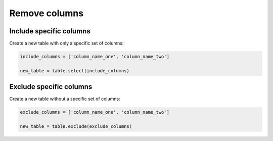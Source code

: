 ==============
Remove columns
==============

Include specific columns
=========================

Create a new table with only a specific set of columns:

.. code-block:: python

    include_columns = ['column_name_one', 'column_name_two']

    new_table = table.select(include_columns)
    
Exclude specific columns
========================

Create a new table without a specific set of columns:

.. code-block:: python

    exclude_columns = ['column_name_one', 'column_name_two']

    new_table = table.exclude(exclude_columns)
